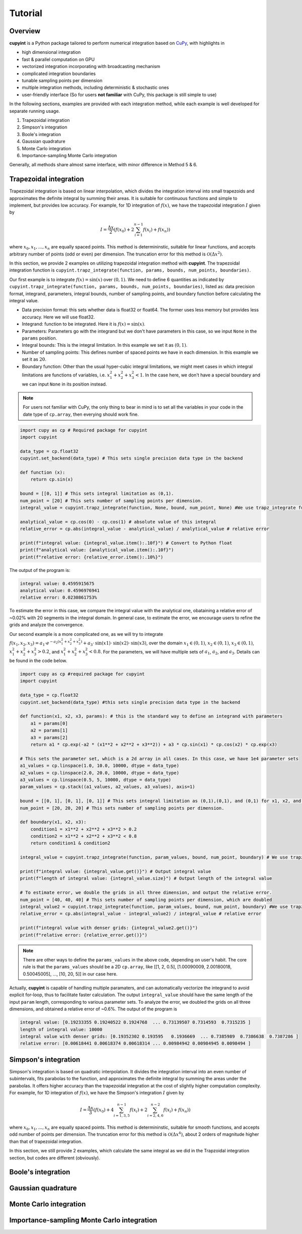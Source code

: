 Tutorial
=====

Overview
--------
**cupyint** is a Python package tailored to perform numerical integration based on `CuPy <https://cupy.dev/>`_, with highlights in

* high dimensional integration  
* fast & parallel computation on GPU  
* vectorized integration incorporating with broadcasting mechanism  
* complicated integration boundaries  
* tunable sampling points per dimension  
* multiple integration methods, including deterministic & stochastic ones  
* user-friendly interface  (So for users **not familiar** with CuPy, this package is still simple to use)


In the following sections, examples are provided with each integration method, while each example is well developed for separate running usage.

1. Trapezoidal integration  
2. Simpson's integration  
3. Boole's integration  
4. Gaussian quadrature  
5. Monte Carlo integration  
6. Importance-sampling Monte Carlo integration  

Generally, all methods share almost same interface, with minor difference in Method 5 & 6.

Trapezoidal integration
--------
 
Trapezoidal integration is based on linear interpolation, which divides the integration interval into small trapezoids and approximates the definite integral by summing their areas. It is suitable for continuous functions and simple to implement, but provides low accuracy. For example, for 1D integration of :math:`f(x)`, we have the trapezoidal integration :math:`I` given by

.. math::

   I = \frac{\Delta x}{2} \left( f(x_0) + 2\sum_{i=1}^{n-1} f(x_i) + f(x_n) \right)

where :math:`x_0, x_1,...,x_n` are equally spaced points. This method is determininstic, suitable for linear functions, and accepts arbitrary number of points (odd or even) per dimension. The truncation error for this method is :math:`\mathcal{O}(\Delta x^2)`.

In this section, we provide 2 examples on utilizing trapezoidal integration method with **cupyint**. The trapezoidal integration function is ``cupyint.trapz_integrate(function, params, bounds, num_points, boundaries)``.

Our first example is to integrate :math:`f(x)=\mathrm{sin}(x)` over :math:`(0,1)`. We need to define 6 quantities as indicated by ``cupyint.trapz_integrate(function, params, bounds, num_points, boundaries)``, listed as: data precision format, integrand, parameters, integral bounds, number of sampling points, and boundary function before calculating the integral value.  

* Data precision format: this sets whether data is float32 or float64. The former uses less memory but provides less accuracy. Here we will use float32.  
* Integrand: function to be integrated. Here it is :math:`f(x)=\mathrm{sin}(x)`.  
* Parameters: Parameters go with the integrand but we don't have parameters in this case, so we input ``None`` in the ``params`` position.   
* Integral bounds: This is the integral limitation. In this example we set it as :math:`(0,1)`.  
* Number of sampling points: This defines number of spaced points we have in each dimension. In this example we set it as :math:`20`.  
* Boundary function: Other than the usual hyper-cubic integral limitations, we might meet cases in which integral limitations are functions of variables, i.e. :math:`x_1^2+x_2^2+x_3^2<1`. In the case here, we don't have a special boundary and we can input ``None`` in its position instead. 

.. note::

    For users not familiar with CuPy, the only thing to bear in mind is to set all the variables in your code in the date type of ``cp.array``, then everying should work fine.

.. code-block:: python

  import cupy as cp # Required package for cupyint
  import cupyint

  data_type = cp.float32
  cupyint.set_backend(data_type) # This sets single precision data type in the backend

  def function (x):
      return cp.sin(x)

  bound = [[0, 1]] # This sets integral limitation as (0,1).
  num_point = [20] # This sets number of sampling points per dimension.
  integral_value = cupyint.trapz_integrate(function, None, bound, num_point, None) #We use trapz_integrate function

  analytical_value = cp.cos(0) - cp.cos(1) # absolute value of this integral
  relative_error = cp.abs(integral_value - analytical_value) / analytical_value # relative error

  print(f"integral value: {integral_value.item():.10f}") # Convert to Python float
  print(f"analytical value: {analytical_value.item():.10f}") 
  print(f"relative error: {relative_error.item():.10%}")

The output of the program is:

.. code-block:: none 

  integral value: 0.4595915675
  analytical value: 0.4596976941
  relative error: 0.0230861753%

To estimate the error in this case, we compare the integral value with the analytical one, obataining a relative error of ~0.02% with 20 segments in the integral domain. In general case, to estimate the error, we encourage users to refine the grids and analyze the convergence.


Our second example is a more complicated one, as we will try to integrate :math:`f(x_1,x_2,x_3)=a_1\cdot e^{-a_2(x_1^2+x_2^2+x_3^2)}+a_3\cdot\mathrm{sin}(x1)\cdot\mathrm{sin}(x2)\cdot\mathrm{sin}(x3)`, over the domain :math:`x_1\in (0,1)`, :math:`x_2\in (0,1)`, :math:`x_3\in (0,1)`, :math:`x_1^2+x_2^2+x_3^2>0.2`, and :math:`x_1^2+x_2^2+x_3^2<0.8`. For the parameters, we will have multiple sets of :math:`a_1`, :math:`a_2`, and :math:`a_3`. Details can be found in the code below.

.. code-block:: python  

  import cupy as cp #required package for cupyint
  import cupyint
  
  data_type = cp.float32
  cupyint.set_backend(data_type) #this sets single precision data type in the backend
  
  def function(x1, x2, x3, params): # this is the standard way to define an integrand with parameters
      a1 = params[0]
      a2 = params[1]
      a3 = params[2]
      return a1 * cp.exp(-a2 * (x1**2 + x2**2 + x3**2)) + a3 * cp.sin(x1) * cp.cos(x2) * cp.exp(x3)

  # This sets the parameter set, which is a 2d array in all cases. In this case, we have 1e4 parameter sets
  a1_values = cp.linspace(1.0, 10.0, 10000, dtype = data_type)
  a2_values = cp.linspace(2.0, 20.0, 10000, dtype = data_type)
  a3_values = cp.linspace(0.5, 5, 10000, dtype = data_type)
  param_values = cp.stack((a1_values, a2_values, a3_values), axis=1) 

  bound = [[0, 1], [0, 1], [0, 1]] # This sets integral limitation as (0,1),(0,1), and (0,1) for x1, x2, and x3, respectively.
  num_point = [20, 20, 20] # This sets number of sampling points per dimension.
  
  def boundary(x1, x2, x3):
      condition1 = x1**2 + x2**2 + x3**2 > 0.2
      condition2 = x1**2 + x2**2 + x3**2 < 0.8
      return condition1 & condition2
  
  integral_value = cupyint.trapz_integrate(function, param_values, bound, num_point, boundary) # We use trapz_integrate function
  
  print(f"integral value: {integral_value.get()}") # Output integral value
  print(f"length of integral value: {integral_value.size}") # Output length of the integral value

  # To estimate error, we double the grids in all three dimension, and output the relative error.
  num_point = [40, 40, 40] # This sets number of sampling points per dimension, which are doubled
  integral_value2 = cupyint.trapz_integrate(function, param_values, bound, num_point, boundary) #We use trapz_integrate function
  relative_error = cp.abs(integral_value - integral_value2) / integral_value # relative error

  print(f"integral value with denser grids: {integral_value2.get()}") 
  print(f"relative error: {relative_error.get()}")

.. note::

  There are other ways to define the ``params_values`` in the above code, depending on user's habit. The core rule is that the ``params_values`` should be a 2D ``cp.array``, like [[1, 2, 0.5], [1.00090009, 2.00180018, 0.50045005], ..., [10, 20, 5]] in our case here.

Actually, **cupyint** is capable of handling multiple paramaters, and can automatically vectorize the integrand to avoid explicit for-loop, thus to facilitate faster calculation. The output ``integral_value`` should have the same length of the input ``param`` length, corresponding to various parameter sets. To analyze the error, we doubled the grids on all three dimensions, and obtained a relative error of ~0.6%. The output of the program is 

.. code-block:: none  

  integral value: [0.19233355 0.19240522 0.1924768  ... 0.73139507 0.7314593  0.7315235 ]
  length of integral value: 10000
  integral value with denser grids: [0.19352302 0.193595   0.1936669  ... 0.7385989  0.7386638  0.7387286 ]
  relative error: [0.00618441 0.00618374 0.00618314 ... 0.00984942 0.00984945 0.0098494 ]


Simpson's integration
--------

Simpson's integration is based on quadratic interpolation. It divides the integration interval into an even number of subintervals, fits parabolas to the function, and approximates the definite integral by summing the areas under the parabolas. It offers higher accuracy than the trapezoidal integration at the cost of slightly higher computation complexity. For example, for 1D integration of :math:`f(x)`, we have the Simpson's integration :math:`I` given by 

.. math::

   I = \frac{\Delta x}{3} \left( f(x_0) + 4\sum_{i=1,3,5}^{n-1} f(x_i) + 2\sum_{i=2,4,6}^{n-2} f(x_i) + f(x_n) \right)

where :math:`x_0, x_1,...,x_n` are equally spaced points. This method is determininstic, suitable for smooth functions, and accepts odd number of points per dimension. The truncation error for this method is :math:`\mathcal{O}(\Delta x^4)`, about 2 orders of magnitude higher than that of trapezoidal integration. 

In this section, we still provide 2 examples, which calculate the same integral as we did in the Trapzoidal integration section, but codes are different (obviously).


Boole's integration
--------



Gaussian quadrature
--------


Monte Carlo integration
--------


Importance-sampling Monte Carlo integration  
--------





